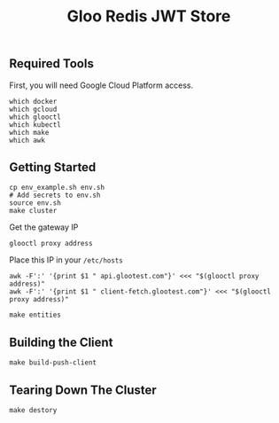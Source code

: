 #+TITLE: Gloo Redis JWT Store

** Required Tools

First, you will need Google Cloud Platform access.

#+begin_src shell
which docker
which gcloud
which glooctl
which kubectl
which make
which awk
#+end_src

** Getting Started

#+begin_src shell
cp env_example.sh env.sh
# Add secrets to env.sh
source env.sh
make cluster
#+end_src

Get the gateway IP

#+begin_src shell
glooctl proxy address
#+end_src

Place this IP in your =/etc/hosts=

#+begin_src
awk -F':' '{print $1 " api.glootest.com"}' <<< "$(glooctl proxy address)"
awk -F':' '{print $1 " client-fetch.glootest.com"}' <<< "$(glooctl proxy address)"
#+end_src

#+begin_src shell
make entities
#+end_src

** Building the Client

#+begin_src shell
make build-push-client
#+end_src

** Tearing Down The Cluster

#+begin_src shell
make destory
#+end_src
